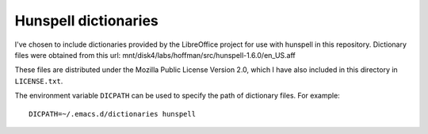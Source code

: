 =======================
 Hunspell dictionaries
=======================

I've chosen to include dictionaries provided by the LibreOffice
project for use with hunspell in this repository. Dictionary files
were obtained from this url:
mnt/disk4/labs/hoffman/src/hunspell-1.6.0/en_US.aff

These files are distributed under the Mozilla Public License Version
2.0, which I have also included in this directory in ``LICENSE.txt``.

The environment variable ``DICPATH`` can be used to specify the path
of dictionary files. For example::

  DICPATH=~/.emacs.d/dictionaries hunspell
